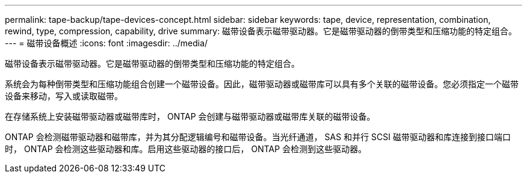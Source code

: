 ---
permalink: tape-backup/tape-devices-concept.html 
sidebar: sidebar 
keywords: tape, device, representation, combination, rewind, type, compression, capability, drive 
summary: 磁带设备表示磁带驱动器。它是磁带驱动器的倒带类型和压缩功能的特定组合。 
---
= 磁带设备概述
:icons: font
:imagesdir: ../media/


[role="lead"]
磁带设备表示磁带驱动器。它是磁带驱动器的倒带类型和压缩功能的特定组合。

系统会为每种倒带类型和压缩功能组合创建一个磁带设备。因此，磁带驱动器或磁带库可以具有多个关联的磁带设备。您必须指定一个磁带设备来移动，写入或读取磁带。

在存储系统上安装磁带驱动器或磁带库时， ONTAP 会创建与磁带驱动器或磁带库关联的磁带设备。

ONTAP 会检测磁带驱动器和磁带库，并为其分配逻辑编号和磁带设备。当光纤通道， SAS 和并行 SCSI 磁带驱动器和库连接到接口端口时， ONTAP 会检测这些驱动器和库。启用这些驱动器的接口后， ONTAP 会检测到这些驱动器。
